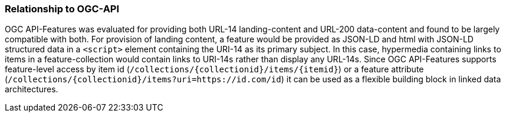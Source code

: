 
=== Relationship to OGC-API

OGC API-Features was evaluated for providing both URL-14 landing-content and URL-200 data-content and found to be largely compatible with both. For provision of landing content, a feature would be provided as JSON-LD and html with JSON-LD structured data in a `<script>` element containing the URI-14 as its primary subject. In this case, hypermedia containing links to items in a feature-collection would contain links to URI-14s rather than display any URL-14s. Since OGC API-Features supports feature-level access by item id (`/collections/{collectionid}/items/{itemid}`) or a feature attribute (`/collections/{collectionid}/items?uri=https://id.com/id`) it can be used as a flexible building block in linked data architectures.
  